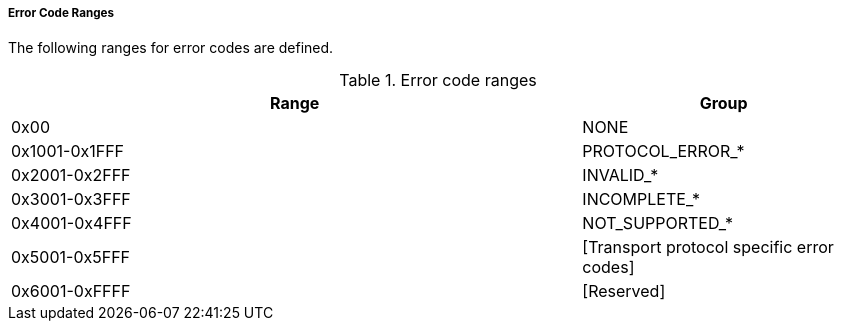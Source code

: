 ===== Error Code Ranges
The following ranges for error codes are defined.

.Error code ranges
[width="100%", cols="4,2", options="header"]
|===

|Range
|Group

|0x00
|+NONE+

|0x1001-0x1FFF
|+PROTOCOL_ERROR_*+

|0x2001-0x2FFF
|+INVALID_*+

|0x3001-0x3FFF
|+INCOMPLETE_*+

|0x4001-0x4FFF
|+NOT_SUPPORTED_*+

|0x5001-0x5FFF
|+[Transport protocol specific error codes]+

|0x6001-0xFFFF
|+[Reserved]+

|===
